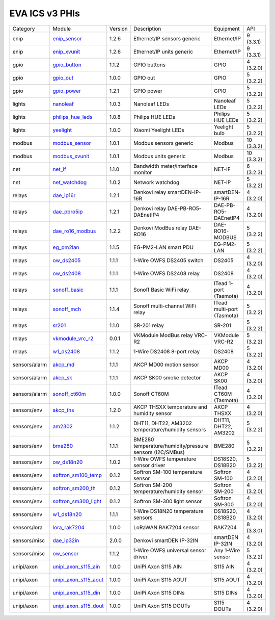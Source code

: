 EVA ICS v3 PHIs
***************

.. list-table::

  * - Category
    - Module
    - Version
    - Description
    - Equipment
    - API

  * - enip
    - `enip_sensor <https://pub.bma.ai/eva3/phi/enip/enip_sensor.py>`_
    - 1.2.6
    - Ethernet/IP sensors generic
    - Ethernet/IP
    - 9 (3.3.1)
  * - enip
    - `enip_xvunit <https://pub.bma.ai/eva3/phi/enip/enip_xvunit.py>`_
    - 1.2.6
    - Ethernet/IP units generic
    - Ethernet/IP
    - 9 (3.3.1)
  * - gpio
    - `gpio_button <https://pub.bma.ai/eva3/phi/gpio/gpio_button.py>`_
    - 1.1.2
    - GPIO buttons
    - GPIO
    - 4 (3.2.0)
  * - gpio
    - `gpio_out <https://pub.bma.ai/eva3/phi/gpio/gpio_out.py>`_
    - 1.0.0
    - GPIO out
    - GPIO
    - 5 (3.2.2)
  * - gpio
    - `gpio_power <https://pub.bma.ai/eva3/phi/gpio/gpio_power.py>`_
    - 1.2.1
    - GPIO power
    - GPIO
    - 5 (3.2.2)
  * - lights
    - `nanoleaf <https://pub.bma.ai/eva3/phi/lights/nanoleaf.py>`_
    - 1.0.3
    - Nanoleaf LEDs
    - Nanoleaf LEDs
    - 5 (3.2.2)
  * - lights
    - `philips_hue_leds <https://pub.bma.ai/eva3/phi/lights/philips_hue_leds.py>`_
    - 1.0.8
    - Philips HUE LEDs
    - Philips HUE LEDs
    - 5 (3.2.2)
  * - lights
    - `yeelight <https://pub.bma.ai/eva3/phi/lights/yeelight.py>`_
    - 1.0.0
    - Xiaomi Yeelight LEDs
    - Yeelight bulb
    - 5 (3.2.2)
  * - modbus
    - `modbus_sensor <https://pub.bma.ai/eva3/phi/modbus/modbus_sensor.py>`_
    - 1.0.1
    - Modbus sensors generic
    - Modbus
    - 10 (3.3.2)
  * - modbus
    - `modbus_xvunit <https://pub.bma.ai/eva3/phi/modbus/modbus_xvunit.py>`_
    - 1.0.1
    - Modbus units generic
    - Modbus
    - 10 (3.3.2)
  * - net
    - `net_if <https://pub.bma.ai/eva3/phi/net/net_if.py>`_
    - 1.1.0
    - Bandwidth meter/interface monitor
    - NET-IF
    - 6 (3.2.3)
  * - net
    - `net_watchdog <https://pub.bma.ai/eva3/phi/net/net_watchdog.py>`_
    - 1.0.2
    - Network watchdog
    - NET-IP
    - 5 (3.2.2)
  * - relays
    - `dae_ip16r <https://pub.bma.ai/eva3/phi/relays/dae_ip16r.py>`_
    - 1.2.1
    - Denkovi relay smartDEN-IP-16R
    - smartDEN-IP-16R
    - 4 (3.2.0)
  * - relays
    - `dae_pbro5ip <https://pub.bma.ai/eva3/phi/relays/dae_pbro5ip.py>`_
    - 1.2.1
    - Denkovi relay DAE-PB-RO5-DAEnetIP4
    - DAE-PB-RO5-DAEnetIP4
    - 4 (3.2.0)
  * - relays
    - `dae_ro16_modbus <https://pub.bma.ai/eva3/phi/relays/dae_ro16_modbus.py>`_
    - 1.2.2
    - Denkovi ModBus relay DAE-RO16
    - DAE-RO16-MODBUS
    - 5 (3.2.2)
  * - relays
    - `eg_pm2lan <https://pub.bma.ai/eva3/phi/relays/eg_pm2lan.py>`_
    - 1.1.5
    - EG-PM2-LAN smart PDU
    - EG-PM2-LAN
    - 5 (3.2.2)
  * - relays
    - `ow_ds2405 <https://pub.bma.ai/eva3/phi/relays/ow_ds2405.py>`_
    - 1.1.1
    - 1-Wire OWFS DS2405 switch
    - DS2405
    - 4 (3.2.0)
  * - relays
    - `ow_ds2408 <https://pub.bma.ai/eva3/phi/relays/ow_ds2408.py>`_
    - 1.1.1
    - 1-Wire OWFS DS2408 relay
    - DS2408
    - 4 (3.2.0)
  * - relays
    - `sonoff_basic <https://pub.bma.ai/eva3/phi/relays/sonoff_basic.py>`_
    - 1.1.1
    - Sonoff Basic WiFi relay
    - ITead 1-port (Tasmota)
    - 4 (3.2.0)
  * - relays
    - `sonoff_mch <https://pub.bma.ai/eva3/phi/relays/sonoff_mch.py>`_
    - 1.1.4
    - Sonoff multi-channel WiFi relay
    - ITead multi-port (Tasmota)
    - 5 (3.2.2)
  * - relays
    - `sr201 <https://pub.bma.ai/eva3/phi/relays/sr201.py>`_
    - 1.1.0
    - SR-201 relay
    - SR-201
    - 5 (3.2.2)
  * - relays
    - `vkmodule_vrc_r2 <https://pub.bma.ai/eva3/phi/relays/vkmodule_vrc_r2.py>`_
    - 0.0.1
    - VKModule ModBus relay VRC-R2
    - VKModule VRC-R2
    - 5 (3.2.2)
  * - relays
    - `w1_ds2408 <https://pub.bma.ai/eva3/phi/relays/w1_ds2408.py>`_
    - 1.1.2
    - 1-Wire DS2408 8-port relay
    - DS2408
    - 5 (3.2.2)
  * - sensors/alarm
    - `akcp_md <https://pub.bma.ai/eva3/phi/sensors/alarm/akcp_md.py>`_
    - 1.1.1
    - AKCP MD00 motion sensor
    - AKCP MD00
    - 4 (3.2.0)
  * - sensors/alarm
    - `akcp_sk <https://pub.bma.ai/eva3/phi/sensors/alarm/akcp_sk.py>`_
    - 1.1.1
    - AKCP SK00 smoke detector
    - AKCP SK00
    - 4 (3.2.0)
  * - sensors/alarm
    - `sonoff_ct60m <https://pub.bma.ai/eva3/phi/sensors/alarm/sonoff_ct60m.py>`_
    - 1.0.0
    - Sonoff CT60M
    - ITead CT60M (Tasmota)
    - 4 (3.2.0)
  * - sensors/env
    - `akcp_ths <https://pub.bma.ai/eva3/phi/sensors/env/akcp_ths.py>`_
    - 1.2.0
    - AKCP THSXX temperature and humidity sensor
    - AKCP THSXX
    - 4 (3.2.0)
  * - sensors/env
    - `am2302 <https://pub.bma.ai/eva3/phi/sensors/env/am2302.py>`_
    - 1.1.2
    - DHT11, DHT22, AM3202 temperature/humidity sensors
    - DHT11, DHT22, AM3202
    - 5 (3.2.2)
  * - sensors/env
    - `bme280 <https://pub.bma.ai/eva3/phi/sensors/env/bme280.py>`_
    - 1.1.1
    - BME280 temperature/humidity/pressure sensors (I2C/SMBus)
    - BME280
    - 5 (3.2.2)
  * - sensors/env
    - `ow_ds18n20 <https://pub.bma.ai/eva3/phi/sensors/env/ow_ds18n20.py>`_
    - 1.0.2
    - 1-Wire OWFS temperature sensor driver
    - DS18S20, DS18B20
    - 5 (3.2.2)
  * - sensors/env
    - `softron_sm100_temp <https://pub.bma.ai/eva3/phi/sensors/env/softron_sm100_temp.py>`_
    - 0.1.2
    - Softron SM-100 temperature sensor
    - Softron SM-100
    - 4 (3.2.0)
  * - sensors/env
    - `softron_sm200_th <https://pub.bma.ai/eva3/phi/sensors/env/softron_sm200_th.py>`_
    - 0.1.2
    - Softron SM-200 temperature/humidity sensor
    - Softron SM-200
    - 4 (3.2.0)
  * - sensors/env
    - `softron_sm300_light <https://pub.bma.ai/eva3/phi/sensors/env/softron_sm300_light.py>`_
    - 0.1.2
    - Softron SM-300 light sensor
    - Softron SM-300
    - 4 (3.2.0)
  * - sensors/env
    - `w1_ds18n20 <https://pub.bma.ai/eva3/phi/sensors/env/w1_ds18n20.py>`_
    - 1.1.1
    - 1-Wire DS18N20 temperature sensors
    - DS18S20, DS18B20
    - 4 (3.2.0)
  * - sensors/lora
    - `lora_rak7204 <https://pub.bma.ai/eva3/phi/sensors/lora/lora_rak7204.py>`_
    - 1.0.0
    - LoRaWAN RAK7204 sensor
    - RAK7204
    - 8 (3.3.0)
  * - sensors/misc
    - `dae_ip32in <https://pub.bma.ai/eva3/phi/sensors/misc/dae_ip32in.py>`_
    - 2.0.0
    - Denkovi smartDEN IP-32IN
    - smartDEN IP-32IN
    - 4 (3.2.0)
  * - sensors/misc
    - `ow_sensor <https://pub.bma.ai/eva3/phi/sensors/misc/ow_sensor.py>`_
    - 1.1.2
    - 1-Wire OWFS universal sensor driver
    - Any 1-Wire sensor
    - 5 (3.2.2)
  * - unipi/axon
    - `unipi_axon_s115_ain <https://pub.bma.ai/eva3/phi/unipi/axon/unipi_axon_s115_ain.py>`_
    - 1.0.0
    - UniPi Axon S115 AIN
    - S115 AIN
    - 4 (3.2.0)
  * - unipi/axon
    - `unipi_axon_s115_aout <https://pub.bma.ai/eva3/phi/unipi/axon/unipi_axon_s115_aout.py>`_
    - 1.0.0
    - UniPi Axon S115 AOUT
    - S115 AOUT
    - 4 (3.2.0)
  * - unipi/axon
    - `unipi_axon_s115_din <https://pub.bma.ai/eva3/phi/unipi/axon/unipi_axon_s115_din.py>`_
    - 1.0.0
    - UniPi Axon S115 DINs
    - S115 DINs
    - 4 (3.2.0)
  * - unipi/axon
    - `unipi_axon_s115_dout <https://pub.bma.ai/eva3/phi/unipi/axon/unipi_axon_s115_dout.py>`_
    - 1.0.0
    - UniPi Axon S115 DOUTs
    - S115 DOUTs
    - 4 (3.2.0)
